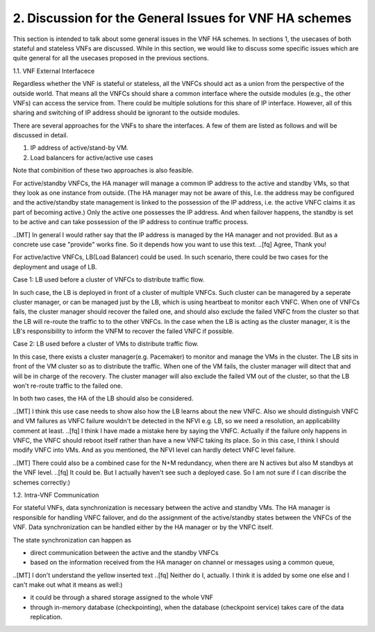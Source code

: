 2. Discussion for the General Issues for VNF HA schemes
===========================================================

This section is intended to talk about some general issues in the VNF HA schemes.
In sections 1, the usecases of both stateful and stateless VNFs are discussed.
While in this section, we would like to discuss some specific issues
which are quite general for all the usecases proposed in the previous sections.

1.1. VNF External Interfacece

Regardless whether the VNF is stateful or stateless, all the VNFCs should act as
a union from the perspective of the outside world. That means all the VNFCs should
share a common interface where the outside modules (e.g., the other VNFs) can
access the service from. There could be multiple solutions for this share of IP
interface. However, all of this sharing and switching of IP address should be
ignorant to the outside modules.

There are several approaches for the VNFs to share the interfaces. A few of them
are listed as follows and will be discussed in detail. 

1) IP address of active/stand-by VM.

2) Load balancers for active/active use cases

Note that combinition of these two approaches is also feasible.

For active/standby VNFCs, the HA manager will manage a common IP address
to the active and standby VMs, so that they look as one instance from outside.
(The HA manager may not be aware of this, I.e. the address may be configured
and the active/standby state management is linked to the possession of the IP
address, i.e. the active VNFC claims it as part of becoming active.) Only the
active one possesses the IP address. And when failover happens, the standby
is set to be active and can take possession of the IP address to continue traffic
process.

..[MT] In general I would rather say that the IP address is managed by the HA
manager and not provided. But as a concrete use case "provide" works fine.
So it depends how you want to use this text.
..[fq] Agree, Thank you!

For active/active VNFCs, LB(Load Balancer) could be used. In such scenario, there
could be two cases for the deployment and usage of LB.

Case 1: LB used before a cluster of VNFCs to distribute traffic flow.

In such case, the LB is deployed in front of a cluster of multiple VNFCs. Such
cluster can be managered by a seperate cluster manager, or can be managed just
by the LB,  which is using heartbeat to monitor each VNFC. When one of VNFCs fails,
the cluster manager should recover the failed one, and should also exclude the 
failed VNFC from the cluster so that the LB will re-route the traffic to
to the other VNFCs. In the case when the LB is acting as the cluster manager, it is
the LB's responsibility to inform the VNFM to recover the failed VNFC if possible.


Case 2: LB used before a cluster of VMs to distribute traffic flow.

In this case, there exists a cluster manager(e.g. Pacemaker) to monitor and manage
the VMs in the cluster. The LB sits in front of the VM cluster so as to distribute
the traffic. When one of the VM fails, the cluster manager will ditect that and will
be in charge of the recovery. The cluster manager will also exclude the failed VM
out of the cluster, so that the LB won't re-route traffic to the failed one.
 
In both two cases, the HA of the LB should also be considered.

..[MT] I think this use case needs to show also how the LB learns about the new VNFC.
Also we should distinguish VNFC and VM failures as VNFC failure wouldn't be detected
in the NFVI e.g. LB, so we need a resolution, an applicability comment at least.
..[fq] I think I have made a mistake here by saying the VNFC. Actually if the failure
only happens in VNFC, the VNFC should reboot itself rather than have a new VNFC taking
its place. So in this case, I think I should modify VNFC into VMs. And as you mentioned,
the NFVI level can hardly detect VNFC level failure.

..[MT] There could also be a combined case for the N+M redundancy, when there are N
actives but also M standbys at the VNF level.
..[fq] It could be. But I actually haven't see such a deployed case. So I am not sure
if I can discribe the schemes correctly:)

1.2. Intra-VNF Communication

For stateful VNFs, data synchronization is necessary between the active and standby VMs.
The HA manager is responsible for handling VNFC failover, and do the assignment of the
active/standby states between the VNFCs of the VNF. Data synchronization can be handled
either by the HA manager or by the VNFC itself.

The state synchronization can happen as

- direct communication between the active and the standby VNFCs

- based on the information received from the HA manager on channel or messages using a common queue,

..[MT] I don't understand the yellow inserted text
..[fq] Neither do I, actually. I think it is added by some one else and I can't make
out what it means as well:)

- it could be through a shared storage assigned to the whole VNF

- through in-memory database (checkpointing), when the database (checkpoint service) takes care of the data replication.
